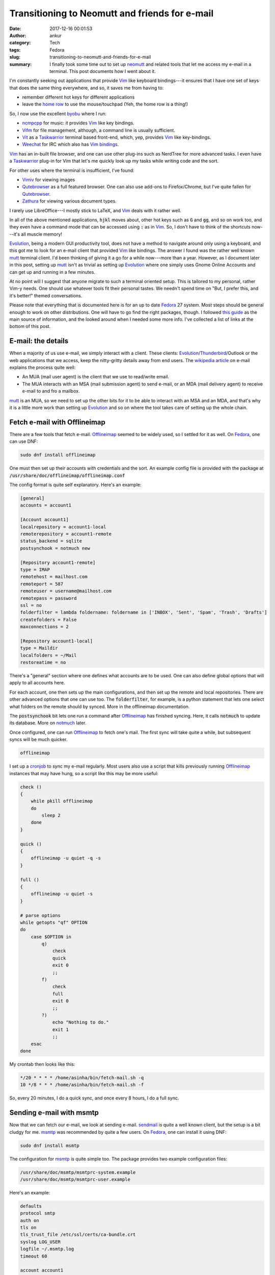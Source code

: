 Transitioning to Neomutt and friends for e-mail
###############################################
:date: 2017-12-16 00:01:53
:author: ankur
:category: Tech
:tags: Fedora
:slug: transitioning-to-neomutt-and-friends-for-e-mail
:summary: I finally took some time out to set up neomutt_ and related tools
          that let me access my e-mail in a terminal. This post documents how I
          went about it.


I'm constantly seeking out applications that provide Vim_ like keyboard
bindings---it ensures that I have one set of keys that does the same thing
everywhere, and so, it saves me from having to:

- remember different hot keys for different applications
- leave the `home row`_ to use the mouse/touchpad (Yeh, the home row is a
  thing!)

So, I now use the excellent byobu_ where I run:

- ncmpcpp_ for music: it provides Vim_ like key bindings.
- Vifm_ for file management, although, a command line is usually sufficient.
- Vit_ as a Taskwarrior_ terminal based front-end, which, yep, provides Vim_
  like key-bindings.
- Weechat_ for IRC which also has `Vim bindings <https://github.com/GermainZ/weechat-vimode>`__.

Vim_ has an in-built file browser, and one can use other plug-ins such as
NerdTree for more advanced tasks. I even have a Taskwarrior_ plug-in for Vim
that let's me quickly look up my tasks while writing code and the sort.

For other uses where the terminal is insufficient, I've found:

- Vimiv_ for viewing images
- Qutebrowser_ as a full featured browser. One can also use add-ons to
  Firefox/Chrome, but I've quite fallen for Qutebrowser_.
- Zathura_ for viewing various document types.

I rarely use LibreOffice---I mostly stick to LaTeX, and Vim_ deals with it
rather well.

In all of the above mentioned applications, :code:`hjkl` moves about, other hot
keys such as :code:`G` and :code:`gg`, and so on work too, and they even have a
command mode that can be accessed using :code:`:` as in Vim_. So, I don't have
to think of the shortcuts now---it's all muscle memory!

Evolution_, being a modern GUI productivity tool, does not have a method to
navigate around only using a keyboard, and this got me to look for an e-mail
client that provided Vim_ like bindings. The answer I found was the rather well
known mutt_ terminal client. I'd been thinking of giving it a go for a while
now---more than a year. However, as I document later in this post, setting up
mutt_ isn't as trivial as setting up Evolution_ where one simply uses Gnome
Online Accounts and can get up and running in a few minutes.

At no point will I suggest that anyone migrate to such a terminal oriented
setup. This is tailored to my personal, rather Vim-y needs. One should use
whatever tools fit their personal tastes. We needn't spend time on "But, I
prefer this, and it's better!" themed conversations.

Please note that everything that is documented here is for an up to date
Fedora_ 27 system. Most steps should be general enough to work on other
distributions. One will have to go find the right packages, though. I followed
`this guide
<https://hobo.house/2015/09/09/take-control-of-your-email-with-mutt-offlineimap-notmuch/>`__
as the main source of information, and the looked around when I needed some
more info. I've collected a list of links at the bottom of this post.

E-mail: the details
--------------------

When a majority of us use e-mail, we simply interact with a client. These
clients: Evolution_/Thunderbird_/Outlook or the web applications that we access,
keep the nitty-gritty details away from end users. The `wikipedia article
<https://en.wikipedia.org/wiki/Email#Operation_overview>`__ on e-mail explains
the process quite well:

- An MUA (mail user agent) is the client that we use to read/write email.
- The MUA interacts with an MSA (mail submission agent) to send e-mail, or an
  MDA (mail delivery agent) to receive e-mail to and fro a mailbox.


mutt_ is an MUA, so we need to set up the other bits for it to be able to
interact with an MSA and an MDA, and that's why it is a little more work than
setting up Evolution_ and so on where the tool takes care of setting up the
whole chain.

Fetch e-mail with Offlineimap
-----------------------------

There are a few tools that fetch e-mail. Offlineimap_ seemed to be widely used,
so I settled for it as well. On Fedora_, one can use DNF:

.. code:: bash

    sudo dnf install offlineimap

One must then set up their accounts with credentials and the sort. An example
config file is provided with the package at
:code:`/usr/share/doc/offlineimap/offlineimap.conf`

The config format is quite self explanatory. Here's an example:

.. code:: ini

    [general]
    accounts = account1

    [Account account1]
    localrepository = account1-local
    remoterepository = account1-remote
    status_backend = sqlite
    postsynchook = notmuch new

    [Repository account1-remote]
    type = IMAP
    remotehost = mailhost.com
    remoteport = 587
    remoteuser = username@mailhost.com
    remotepass = password
    ssl = no
    folderfilter = lambda foldername: foldername in ['INBOX', 'Sent', 'Spam', 'Trash', 'Drafts']
    createfolders = False
    maxconnections = 2

    [Repository account1-local]
    type = Maildir
    localfolders = ~/Mail
    restoreatime = no


There's a "general" section where one defines what accounts are to be used. One
can also define global options that will apply to all accounts here.

For each account, one then sets up the main configurations, and then set up the
remote and local repositories. There are other advanced options that one can
use too. The :code:`folderfilter`, for example, is a python statement that lets
one select what folders on the remote should by synced. More in the offlineimap
documentation.

The :code:`postsynchook` bit lets one run a command after Offlineimap_ has
finished syncing. Here, it calls :code:`notmuch` to update its database. More on
notmuch_ later.

Once configured, one can run Offlineimap_ to fetch one's mail. The first sync
will take quite a while, but subsequent syncs will be much quicker.

.. code:: bash

    offlineimap

I set up a cronjob_ to sync my e-mail regularly. Most users also use a script
that kills previously running Offlineimap_ instances that may have hung, so a
script like this may be more useful:

.. code:: bash

    check ()
    {
        while pkill offlineimap
        do
            sleep 2
        done
    }

    quick ()
    {
        offlineimap -u quiet -q -s
    }

    full ()
    {
        offlineimap -u quiet -s
    }

    # parse options
    while getopts "qf" OPTION
    do
        case $OPTION in
            q)
                check
                quick
                exit 0
                ;;
            f)
                check
                full
                exit 0
                ;;
            ?)
                echo "Nothing to do."
                exit 1
                ;;
        esac
    done


My crontab then looks like this:

.. code:: bash

    */20 * * * * /home/asinha/bin/fetch-mail.sh -q
    10 */8 * * * /home/asinha/bin/fetch-mail.sh -f

So, every 20 minutes, I do a quick sync, and once every 8 hours, I do a full
sync.


Sending e-mail with msmtp
-------------------------

Now that we can fetch our e-mail, we look at sending e-mail. sendmail_ is quite
a well known client, but the setup is a bit cludgy for me. msmtp_ was
recommended by quite a few users. On Fedora_, one can install it using DNF:

.. code:: bash

    sudo dnf install msmtp

The configuration for msmtp_ is quite simple too. The package provides two
example configuration files:

.. code:: bash

    /usr/share/doc/msmtp/msmtprc-system.example
    /usr/share/doc/msmtp/msmtprc-user.example


Here's an example:

.. code:: ini

    defaults
    protocol smtp
    auth on
    tls on
    tls_trust_file /etc/ssl/certs/ca-bundle.crt
    syslog LOG_USER
    logfile ~/.msmtp.log
    timeout 60

    account account1
    host smtp.hostname.com
    port 587
    domain hostname.com
    from something@hostname.com
    user username@hostname.com
    password password

    account account2
    host smtp.anotherhostname.com
    port 587
    domain anotherhostname.com
    from something@anotherhostname.com
    user username@anotherhostname.com
    password password

It has a default section where options common to all accounts can be set up.
here it does to usual setup regarding TLS, and so on.

A separate section for each account then holds the credentials. One can then
send e-mail from the command line:

.. code:: bash

    echo "Subject: Test" | msmtp -a account1 someone@anotherhost.com


Setting up the MUA: (neo)mutt
-----------------------------

The two MTAs are now set up, and we can fetch and send mail. We can now link
these up to our MUA, mutt_. Instead of mutt_, I use neomutt_ which is mutt_ with
additional patches and features. It isn't in the Fedora repos yet, but there's a
COPR_ repository set up for users:

.. code:: bash

    sudo dnf enable copr flatcap/neomutt
    sudo dnf install neomutt


The neomutt_ configuration is based on the mutt_ bits, and it's rather
extensive. The package provides an example that I use as a starting point:

.. code:: bash

    /usr/share/doc/offlineimap/offlineimap.conf

The important bits are here:

.. code:: ini

    mailboxes ="account1"
    mailboxes `find ~/Mail/account1/* -maxdepth 0 -type d | grep -v "tmp\|new\|cur" | sed 's|/home/asinha/Mail/|=\"|g' | sed 's|$|\"|g' | tr '\n' ' '`
    set from = "user@hostname.com"
    set use_from = "yes"
    set reply_to = "yes"
    set sendmail = "msmtp -a account1"
    set sendmail_wait = 0
    set mbox = "+account1/INBOX"
    set postponed = "+account1/Drafts"
    set record = "+account1/Sent"


The :code:`mailboxes` list what folders the sidebar in neomutt_. These are what
we've set up offlineimap to fetch for us. Similarly, the :code:`sendmail`
setting tells neomutt to use :code:`msmtp` to send e-mail.

If it all went well, running :code:`neomutt` should bring up a window like the
figure below:

.. figure:: {filename}/images/20171215-neomutt.png
    :align: center
    :height: 800px
    :scale: 60%
    :target: {filename}/images/20171215-neomutt.png
    :alt: A screenshot of Neomutt in action



On the left, there's the sidebar where all folders are listed. These can be
configured using :code:`mailboxes` as `explained in the documentation here
<https://www.neomutt.org/feature/sidebar-intro>`__. On the right hand side, the
various e-mails are listed on top in the :code:`index`, and a particular e-mail
is visible in the :code:`pager` view. As can be seen, the index view also shows
threads! (This is running in :code:`byobu`, by the way, which shows the other
information in the bottom information bar.) More on all of this in the
documentation, of course.


Searching e-mail with notmuch
-----------------------------

We have our e-mail set up, but we at the moment, it has a very basic search
feature that mutt_ provides. notmuch_, which thinks "not much mail" of your
massive e-mail collection helps here. notmuch_ is called after each Offlineimap
sync above, in the :code:`postsynchook`. Then, using simple keyboard shortcuts,
one can use notmuch_ search their whole e-mail database. notmuch_ has quite a
few advanced features, like searching as threads, and searching e-mail
addresses, and the sort. notmuch_ comes with the handy :code:`notmuch-config`
which makes configuration trivial. Here's an example below:

.. code:: bash

    $ notmuch address from:*lists.fedoraproject.org
    classroom-request@lists.fedoraproject.org
    freemedia-owner@lists.fedoraproject.org
    fedora-join-bounces@lists.fedoraproject.org
    fedora-join-owner@lists.fedoraproject.org
    cwg-request@lists.fedoraproject.org
    cwg-private-request@lists.fedoraproject.org


The same can be used within neomutt_ with a few simple hotkeys:

.. code::

    macro index <F8> \
    "<enter-command>set my_old_pipe_decode=\$pipe_decode my_old_wait_key=\$wait_key nopipe_decode nowait_key<enter>\
    <shell-escape>notmuch-mutt -r --prompt search<enter>\
    <change-folder-readonly>`echo ${XDG_CACHE_HOME:-$HOME/.cache}/notmuch/mutt/results`<enter>\
    <enter-command>set pipe_decode=\$my_old_pipe_decode wait_key=\$my_old_wait_key<enter>" \
     "notmuch: search mail"

    macro index <F9> \
    "<enter-command>set my_old_pipe_decode=\$pipe_decode my_old_wait_key=\$wait_key nopipe_decode nowait_key<enter>\
    <pipe-message>notmuch-mutt -r thread<enter>\
    <change-folder-readonly>`echo ${XDG_CACHE_HOME:-$HOME/.cache}/notmuch/mutt/results`<enter>\
    <enter-command>set pipe_decode=\$my_old_pipe_decode wait_key=\$my_old_wait_key<enter>" \
     "notmuch: reconstruct thread"

    macro index <F6> \
    "<enter-command>set my_old_pipe_decode=\$pipe_decode my_old_wait_key=\$wait_key nopipe_decode nowait_key<enter>\
    <pipe-message>notmuch-mutt tag -- -inbox<enter>\
    <enter-command>set pipe_decode=\$my_old_pipe_decode wait_key=\$my_old_wait_key<enter>" \
     "notmuch: remove message from inbox"


The three commands in a :code:`neomuttrc` file will respectively:

- bind F8 to open a neomutt_ search
- bind F9 to find a whole thread based the currently selected e-mail. This
  includes all folders.
- binds F6 to untag an e-mail (more on notmuch_ tagging in the docs)


Other tweaks
-------------

The aforementioned bits cover most of the main functions that one would need
with e-mail. Here are some more tips that I found helpful.

I have not yet set up a command line address book client. There seem to be a
few that sync with Gmail and other providers and can be used with mutt_, but I
don't need them yet.  notmuch_ provides sufficient completion for the time
being, and when I begin to use newer addresses that are not already in my
mailbox, I shall look at address book clients. For those that are interested,
these are what I've found:

- `abook <http://abook.sourceforge.net/>`__
- `gobook <https://gitlab.com/goobook/goobook>`__

Storing passwords using pass
============================

Storing passwords as plain text is a terrible idea. Instead most use password
managers. pass_ is an excellent command line password manager that uses GPG_
to encrypt password files. It even integrates with Git_ so that a central
repository can hold the encrypted files, and can be cloned to various systems.

Both Offlineimap_ and msmtp_ permit a user to store passwords in a tool and then
run a command to extract it. In the :code:`offlineimaprc`, for example, one can
use:

.. code:: ini

    remotepasseval = get_pass("E-mail")

to fetch passwords from pass. Here :code:`get_pass` is a python function that
does the dirty work:

.. code:: python

    def get_pass(account):
            return (check_output("pass " + account, shell=True).splitlines()[0]).decode("utf-8")


Similarly, msmtp_ lets one use a shell command to get a password:

.. code:: ini

    passwordeval pass E-mail

where the :code:`E-mail` file is associated with the password for a certain account using pass.

Multiple accounts
==================

Both Offlineimap_ and msmtp_ can handle multiple accounts. neomutt_ can too,
but to set sane defaults each time one switches mailboxes, a bit of trickery is
required. The `gist here <https://gist.github.com/miguelmota/9456162>`__ shows
what's needed. Essentially, using a :code:`folder-hook`, one updates the
required configurations (signature, from address, sent mail folder, draft
folder) when one switches to a folder associated with a different account. I
use four accounts in neomutt_ currently. It works rather well. The snippet
below is what I have in my neomutt_ configuration file. It sets up host3 as the
default account, and each time I change to a different host folder, the
folder-hook updates some configurations. Here, I have different files for each
host.

.. code:: ini

    # Hooks for multi-setup
    # default
    set folder ="~/Mail"
    set spoolfile = "+host3/INBOX"
    source ~/Documents/100_dotfiles/mail/host1.neomuttrc
    source ~/Documents/100_dotfiles/mail/host4.neomuttrc
    source ~/Documents/100_dotfiles/mail/host2.neomuttrc
    source ~/Documents/100_dotfiles/mail/host3.neomuttrc

    # folder hook
    folder-hook host4/* source ~/Documents/100_dotfiles/mail/host4.neomuttrc
    folder-hook host1/* source ~/Documents/100_dotfiles/mail/host1.neomuttrc
    folder-hook host2/* source ~/Documents/100_dotfiles/mail/host2.neomuttrc
    folder-hook host3/* source ~/Documents/100_dotfiles/mail/host3.neomuttrc



GPG signing
===========

I sign my e-mails with `my GPG key
<https://keys.fedoraproject.org/pks/lookup?search=0xE629112D&op=vindex>`__.
neomutt_ supports this via a few configuration options:

.. code:: ini

    set pgp_sign_as = 0xE629112D
    set crypt_autosign = "yes"
    set crypt_verify_sig = "yes"
    set crypt_replysign = "yes"


E-mails will be signed when they're going out, and when a signed e-mail comes
in, neomutt_ will verify the signature if the key is available and so on. If
you're not using GPG keys, this `guide on the Fedora wiki
<https://fedoraproject.org/wiki/Creating_GPG_Keys>`__ is a great guide for
beginners.

Viewing HTML mail and attachments
==================================

Even though I send all my e-mail as plain text, I do receive lots of HTML mail.
neomutt_ can be set up to automatically view HTML e-mail. It does so by using a
tool such as :code:`w3m` to strip the e-mail of HTML tags and show the text.
The screenshot below shows an example HTML from Quora.


.. figure:: {filename}/images/20171215-neomutt-html.png
    :align: center
    :height: 800px
    :scale: 60%
    :target: {filename}/images/20171215-neomutt-html.png
    :alt: A screenshot of Neomutt showing HTML e-mail.

A simple configuration line tells neomutt_ what to do:

.. code:: ini

    auto_view text/html

neomutt_ uses information from :code:`mailcap` to do this. For those that are
unaware of what :code:`mailcap` is, like I was, `here's the manual page
<https://linux.die.net/man/4/mailcap>`__.

The configuration file for :code:`mailcap` is :code:`~/.mailcaprc`. Mine looks
like this:

.. code::

    audio/*; /usr/bin/xdg-open %s ; copiousoutput

    image/*; /usr/bin/xdg-open %s ; copiousoutput

    application/msword; /usr/bin/xdg-open %s ; copiousoutput
    application/pdf; /usr/bin/xdg-open %s ; copiousoutput
    application/postscript ; /usr/bin/xdg-open %s ; copiousoutput

    text/html; qutebrowser %s && sleep 5 ; test=test -n "$DISPLAY";
    nametemplate=%s.html; needsterminal
    # text/html; lynx -dump %s ; copiousoutput; nametemplate=%s.html
    text/html; w3m -I %{charset} -T text/html ; copiousoutput; nametemplate=%s.html

One can use either :code:`lynx` or :code:`w3m`. I tried both and settled for
:code:`w3m`. Fedora_ systems have a default :code:`mailcaprc` file at
:code:`/etc/mailcap` which I adapted from. The :code:`copiousoutput` option
tells neomutt_ not to quickly delete the temporary file.

For cases where HTML e-mails also contain images, one can simply open the HTML
e-mail in a browser. The HTML e-mails are present as attachements to the e-mail
message. Pressing :code:`v` on an e-mail message shows the attachement menu.
The screenshot below shows the attachment menu for the same e-mail as above.
Hitting enter opens up the HTML attached version in the browser I've set up in
my :code:`mailcap` above, :code:`qutebrowser`.


.. figure:: {filename}/images/20171215-neomutt-attachments.png
    :align: center
    :height: 800px
    :scale: 60%
    :target: {filename}/images/20171215-neomutt-attachments.png
    :alt: A screenshot of Neomutt showing e-mail attachments.


Note: all attachments can be viewed like this.

Viewing links with urlview
===========================

Since I use byobu_, which is based on either tmux_ or screen_, I can copy and
paste any text in the terminal using their buffers. neomutt_ provides an easier
way, though, using urlview_. So, binding ctrl-b to urlview_ will put the e-mail
through urlview_ to show a menu of all URLs in it. One can then pick what URL
to open, as the screenshot below shows:

.. code::

    # urlview bits
    macro index \cb | urlview\n
    macro pager \cb | urlview\n


.. figure:: {filename}/images/20171215-neomutt-urlview.png
    :align: center
    :height: 800px
    :scale: 60%
    :target: {filename}/images/20171215-neomutt-urlview.png
    :alt: A screenshot of Neomutt with urlview.

Right then, let's stick to the home row!
----------------------------------------

This post turned out to be a lot lengthier than I'd expected. There's always so
much tweaking one can do. I hope this helps somewhat. It isn't complete by a
far stretch, but it should include enough hints and links to enable a reader to
Google up and figure things out. Read the docs, read the manuals---it's all in
there.


Happy e-mailing!

Incomplete list of references
-------------------------------

Here are most of the links I looked at, in no particular order:

- https://hobo.house/2015/09/09/take-control-of-your-email-with-mutt-offlineimap-notmuch/
- https://github.com/sadsfae/misc-dotfiles/blob/master/muttrc-gpg.txt
- http://upsilon.cc/~zack/blog/posts/2011/01/how_to_use_Notmuch_with_Mutt/
- https://notmuchmail.org/
- https://git.notmuchmail.org/git/notmuch/blob/HEAD:/vim/README
- https://www.neomutt.org/guide/optionalfeatures
- https://wiki.archlinux.org/index.php/OfflineIMAP#Using_pass
- http://www.df7cb.de/blog/2010/Using_multiple_IMAP_accounts_with_Mutt.html
- https://github.com/OfflineIMAP/offlineimap/blob/master/offlineimap.conf
- https://wiki.archlinux.org/index.php/OfflineIMAP
- http://www.offlineimap.org/doc/use_cases.html
- https://sparkslinux.wordpress.com/2014/01/30/configuring-offlineimap-to-validate-ssltls-certificates/
- http://stevelosh.com/blog/2012/10/the-homely-mutt/#why-local-email
- https://raisedfist.net/2017-05-02/muttupdated/
- https://stackoverflow.com/questions/18765928/mutt-send-signature-hook
- https://notmuchmail.org/vimtips/
- https://www.neomutt.org/guide/configuration.html#my-hdr
- https://www.neomutt.org/guide/advancedusage.html
- https://github.com/neomutt/neomutt/issues/629 - address completion using
  notmuch
- http://jasonwryan.com/blog/2012/05/12/mutt/

.. _neomutt: https://www.neomutt.org
.. _Vim: https://vim.org
.. _Vifm: https://vifm.info
.. _byobu: http://byobu.co/
.. _Vit: https://github.com/scottkosty/vit
.. _Taskwarrior: https://taskwarrior.org
.. _ncmpcpp: https://github.com/arybczak/ncmpcpp
.. _WeeChat: https://weechat.org
.. _Vimiv: http://karlch.github.io/vimiv/
.. _Zathura: https://pwmt.org/projects/zathura/
.. _Qutebrowser: http://www.qutebrowser.org/
.. _Evolution: https://wiki.gnome.org/Apps/Evolution
.. _mutt: http://www.mutt.org/
.. _Fedora: http://getfedora.org
.. _Offlineimap: http://www.offlineimap.org/
.. _notmuch: https://notmuchmail.org/
.. _cronjob: https://en.wikipedia.org/wiki/Cron
.. _sendmail: https://en.wikipedia.org/wiki/Sendmail
.. _msmtp: http://msmtp.sourceforge.net/
.. _Thunderbird: https://www.mozilla.org/en-GB/thunderbird/
.. _COPR: https://copr.fedorainfracloud.org/
.. _pass: https://www.passwordstore.org/
.. _GPG: https://www.gnupg.org/
.. _Git: https://git-scm.com/
.. _tmux: https://github.com/tmux/tmux/wiki
.. _screen: https://www.gnu.org/software/screen/
.. _urlview: https://github.com/sigpipe/urlview
.. _home row: https://en.wikipedia.org/wiki/Touch_typing
